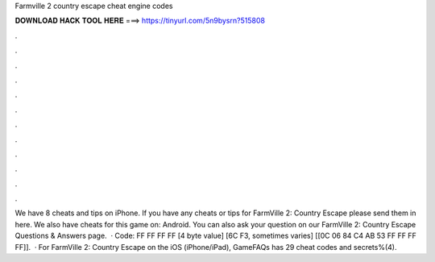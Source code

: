 Farmville 2 country escape cheat engine codes

𝐃𝐎𝐖𝐍𝐋𝐎𝐀𝐃 𝐇𝐀𝐂𝐊 𝐓𝐎𝐎𝐋 𝐇𝐄𝐑𝐄 ===> https://tinyurl.com/5n9bysrn?515808

.

.

.

.

.

.

.

.

.

.

.

.

We have 8 cheats and tips on iPhone. If you have any cheats or tips for FarmVille 2: Country Escape please send them in here. We also have cheats for this game on: Android. You can also ask your question on our FarmVille 2: Country Escape Questions & Answers page.  · Code: FF FF FF FF [4 byte value] [6C F3, sometimes varies] [[0C 06 84 C4 AB 53 FF FF FF FF]].  · For FarmVille 2: Country Escape on the iOS (iPhone/iPad), GameFAQs has 29 cheat codes and secrets%(4).